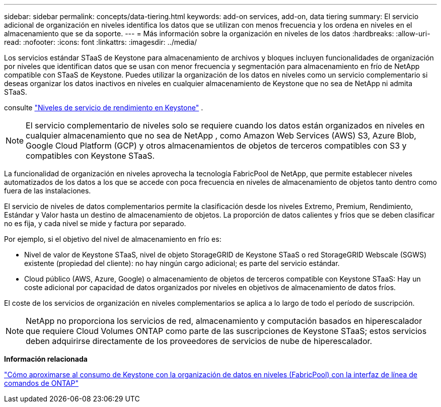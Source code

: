 ---
sidebar: sidebar 
permalink: concepts/data-tiering.html 
keywords: add-on services, add-on, data tiering 
summary: El servicio adicional de organización en niveles identifica los datos que se utilizan con menos frecuencia y los ordena en niveles en el almacenamiento que se da soporte. 
---
= Más información sobre la organización en niveles de los datos
:hardbreaks:
:allow-uri-read: 
:nofooter: 
:icons: font
:linkattrs: 
:imagesdir: ../media/


[role="lead"]
Los servicios estándar STaaS de Keystone para almacenamiento de archivos y bloques incluyen funcionalidades de organización por niveles que identifican datos que se usan con menor frecuencia y segmentación para almacenamiento en frío de NetApp compatible con STaaS de Keystone. Puedes utilizar la organización de los datos en niveles como un servicio complementario si deseas organizar los datos inactivos en niveles en cualquier almacenamiento de Keystone que no sea de NetApp ni admita STaaS.

consulte link:../concepts/service-levels.html["Niveles de servicio de rendimiento en Keystone"] .


NOTE: El servicio complementario de niveles solo se requiere cuando los datos están organizados en niveles en cualquier almacenamiento que no sea de NetApp , como Amazon Web Services (AWS) S3, Azure Blob, Google Cloud Platform (GCP) y otros almacenamientos de objetos de terceros compatibles con S3 y compatibles con Keystone STaaS.

La funcionalidad de organización en niveles aprovecha la tecnología FabricPool de NetApp, que permite establecer niveles automatizados de los datos a los que se accede con poca frecuencia en niveles de almacenamiento de objetos tanto dentro como fuera de las instalaciones.

El servicio de niveles de datos complementarios permite la clasificación desde los niveles Extremo, Premium, Rendimiento, Estándar y Valor hasta un destino de almacenamiento de objetos. La proporción de datos calientes y fríos que se deben clasificar no es fija, y cada nivel se mide y factura por separado.

Por ejemplo, si el objetivo del nivel de almacenamiento en frío es:

* Nivel de valor de Keystone STaaS, nivel de objeto StorageGRID de Keystone STaaS o red StorageGRID Webscale (SGWS) existente (propiedad del cliente): no hay ningún cargo adicional; es parte del servicio estándar.
* Cloud público (AWS, Azure, Google) o almacenamiento de objetos de terceros compatible con Keystone STaaS: Hay un coste adicional por capacidad de datos organizados por niveles en objetivos de almacenamiento de datos fríos.


El coste de los servicios de organización en niveles complementarios se aplica a lo largo de todo el período de suscripción.


NOTE: NetApp no proporciona los servicios de red, almacenamiento y computación basados en hiperescalador que requiere Cloud Volumes ONTAP como parte de las suscripciones de Keystone STaaS; estos servicios deben adquirirse directamente de los proveedores de servicios de nube de hiperescalador.

*Información relacionada*

link:https://kb.netapp.com/hybrid/Keystone/AIQ_Dashboard/How_to_approximate_Keystone_Consumption_with_Data_Tiering_(FabricPool)_through_the_ONTAP_cli["Cómo aproximarse al consumo de Keystone con la organización de datos en niveles (FabricPool) con la interfaz de línea de comandos de ONTAP"^]
